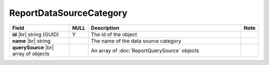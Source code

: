 

=========================================
ReportDataSourceCategory
=========================================

.. list-table::
   :header-rows: 1
   :widths: 25 5 65 5

   *  -  Field
      -  NULL
      -  Description
      -  Note
   *  -  **id** |br|
         string (GUID)
      -  Y
      -  The id of the object
      -
   *  -  **name** |br|
         string
      -
      -  The name of the data source category
      -
   *  -  **querySource** |br|
         array of objects
      -
      -  An array of :doc:`ReportQuerySource` objects
      -

